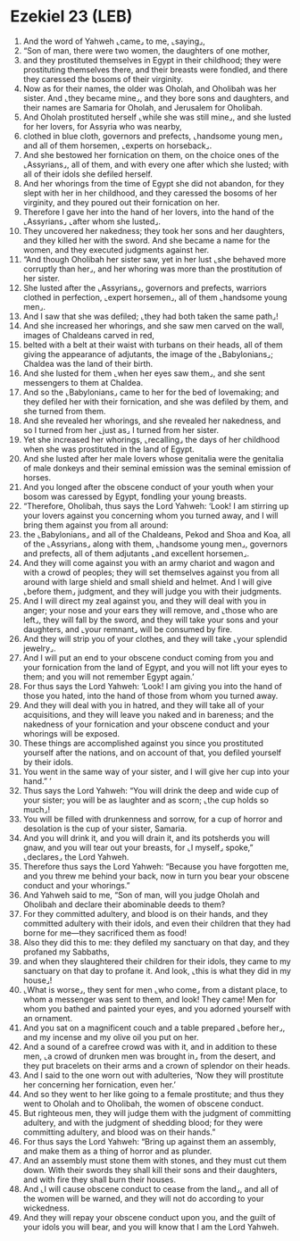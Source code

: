 * Ezekiel 23 (LEB)
:PROPERTIES:
:ID: LEB/26-EZE23
:END:

1. And the word of Yahweh ⌞came⌟ to me, ⌞saying⌟,
2. “Son of man, there were two women, the daughters of one mother,
3. and they prostituted themselves in Egypt in their childhood; they were prostituting themselves there, and their breasts were fondled, and there they caressed the bosoms of their virginity.
4. Now as for their names, the older was Oholah, and Oholibah was her sister. And ⌞they became mine⌟, and they bore sons and daughters, and their names are Samaria for Oholah, and Jerusalem for Oholibah.
5. And Oholah prostituted herself ⌞while she was still mine⌟, and she lusted for her lovers, for Assyria who was nearby,
6. clothed in blue cloth, governors and prefects, ⌞handsome young men⌟ and all of them horsemen, ⌞experts on horseback⌟.
7. And she bestowed her fornication on them, on the choice ones of the ⌞Assyrians⌟, all of them, and with every one after which she lusted; with all of their idols she defiled herself.
8. And her whorings from the time of Egypt she did not abandon, for they slept with her in her childhood, and they caressed the bosoms of her virginity, and they poured out their fornication on her.
9. Therefore I gave her into the hand of her lovers, into the hand of the ⌞Assyrians⌟ ⌞after whom she lusted⌟.
10. They uncovered her nakedness; they took her sons and her daughters, and they killed her with the sword. And she became a name for the women, and they executed judgments against her.
11. “And though Oholibah her sister saw, yet in her lust ⌞she behaved more corruptly than her⌟, and her whoring was more than the prostitution of her sister.
12. She lusted after the ⌞Assyrians⌟, governors and prefects, warriors clothed in perfection, ⌞expert horsemen⌟, all of them ⌞handsome young men⌟.
13. And I saw that she was defiled; ⌞they had both taken the same path⌟!
14. And she increased her whorings, and she saw men carved on the wall, images of Chaldeans carved in red,
15. belted with a belt at their waist with turbans on their heads, all of them giving the appearance of adjutants, the image of the ⌞Babylonians⌟; Chaldea was the land of their birth.
16. And she lusted for them ⌞when her eyes saw them⌟, and she sent messengers to them at Chaldea.
17. And so the ⌞Babylonians⌟ came to her for the bed of lovemaking; and they defiled her with their fornication, and she was defiled by them, and she turned from them.
18. And she revealed her whorings, and she revealed her nakedness, and so I turned from her ⌞just as⌟ I turned from her sister.
19. Yet she increased her whorings, ⌞recalling⌟ the days of her childhood when she was prostituted in the land of Egypt.
20. And she lusted after her male lovers whose genitalia were the genitalia of male donkeys and their seminal emission was the seminal emission of horses.
21. And you longed after the obscene conduct of your youth when your bosom was caressed by Egypt, fondling your young breasts.
22. “Therefore, Oholibah, thus says the Lord Yahweh: ‘Look! I am stirring up your lovers against you concerning whom you turned away, and I will bring them against you from all around:
23. the ⌞Babylonians⌟ and all of the Chaldeans, Pekod and Shoa and Koa, all of the ⌞Assyrians⌟ along with them, ⌞handsome young men⌟, governors and prefects, all of them adjutants ⌞and excellent horsemen⌟.
24. And they will come against you with an army chariot and wagon and with a crowd of peoples; they will set themselves against you from all around with large shield and small shield and helmet. And I will give ⌞before them⌟ judgment, and they will judge you with their judgments.
25. And I will direct my zeal against you, and they will deal with you in anger; your nose and your ears they will remove, and ⌞those who are left⌟, they will fall by the sword, and they will take your sons and your daughters, and ⌞your remnant⌟ will be consumed by fire.
26. And they will strip you of your clothes, and they will take ⌞your splendid jewelry⌟.
27. And I will put an end to your obscene conduct coming from you and your fornication from the land of Egypt, and you will not lift your eyes to them; and you will not remember Egypt again.’
28. For thus says the Lord Yahweh: ‘Look! I am giving you into the hand of those you hated, into the hand of those from whom you turned away.
29. And they will deal with you in hatred, and they will take all of your acquisitions, and they will leave you naked and in bareness; and the nakedness of your fornication and your obscene conduct and your whorings will be exposed.
30. These things are accomplished against you since you prostituted yourself after the nations, and on account of that, you defiled yourself by their idols.
31. You went in the same way of your sister, and I will give her cup into your hand.” ’
32. Thus says the Lord Yahweh: “You will drink the deep and wide cup of your sister; you will be as laughter and as scorn; ⌞the cup holds so much⌟!
33. You will be filled with drunkenness and sorrow, for a cup of horror and desolation is the cup of your sister, Samaria.
34. And you will drink it, and you will drain it, and its potsherds you will gnaw, and you will tear out your breasts, for ⌞I myself⌟ spoke,” ⌞declares⌟ the Lord Yahweh.
35. Therefore thus says the Lord Yahweh: “Because you have forgotten me, and you threw me behind your back, now in turn you bear your obscene conduct and your whorings.”
36. And Yahweh said to me, “Son of man, will you judge Oholah and Oholibah and declare their abominable deeds to them?
37. For they committed adultery, and blood is on their hands, and they committed adultery with their idols, and even their children that they had borne for me—they sacrificed them as food!
38. Also they did this to me: they defiled my sanctuary on that day, and they profaned my Sabbaths,
39. and when they slaughtered their children for their idols, they came to my sanctuary on that day to profane it. And look, ⌞this is what they did in my house⌟!
40. ⌞What is worse⌟, they sent for men ⌞who come⌟ from a distant place, to whom a messenger was sent to them, and look! They came! Men for whom you bathed and painted your eyes, and you adorned yourself with an ornament.
41. And you sat on a magnificent couch and a table prepared ⌞before her⌟, and my incense and my olive oil you put on her.
42. And a sound of a carefree crowd was with it, and in addition to these men, ⌞a crowd of drunken men was brought in⌟ from the desert, and they put bracelets on their arms and a crown of splendor on their heads.
43. And I said to the one worn out with adulteries, ‘Now they will prostitute her concerning her fornication, even her.’
44. And so they went to her like going to a female prostitute; and thus they went to Oholah and to Oholibah, the women of obscene conduct.
45. But righteous men, they will judge them with the judgment of committing adultery, and with the judgment of shedding blood; for they were committing adultery, and blood was on their hands.”
46. For thus says the Lord Yahweh: “Bring up against them an assembly, and make them as a thing of horror and as plunder.
47. And an assembly must stone them with stones, and they must cut them down. With their swords they shall kill their sons and their daughters, and with fire they shall burn their houses.
48. And ⌞I will cause obscene conduct to cease from the land⌟, and all of the women will be warned, and they will not do according to your wickedness.
49. And they will repay your obscene conduct upon you, and the guilt of your idols you will bear, and you will know that I am the Lord Yahweh.

